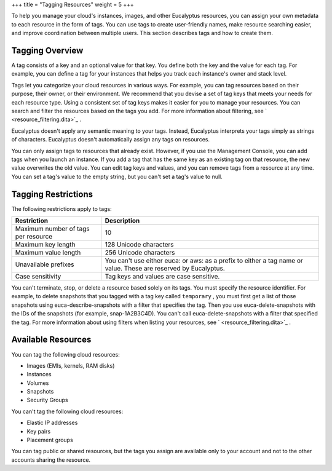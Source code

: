 +++
title = "Tagging Resources"
weight = 5
+++

..  _tagging_resources:

To help you manage your cloud's instances, images, and other Eucalyptus resources, you can assign your own metadata to each resource in the form of tags. You can use tags to create user-friendly names, make resource searching easier, and improve coordination between multiple users. This section describes tags and how to create them. 



================
Tagging Overview
================

A tag consists of a key and an optional value for that key. You define both the key and the value for each tag. For example, you can define a tag for your instances that helps you track each instance's owner and stack level. 

Tags let you categorize your cloud resources in various ways. For example, you can tag resources based on their purpose, their owner, or their environment. We recommend that you devise a set of tag keys that meets your needs for each resource type. Using a consistent set of tag keys makes it easier for you to manage your resources. You can search and filter the resources based on the tags you add. For more information about filtering, see ` <resource_filtering.dita>`_ . 

Eucalyptus doesn't apply any semantic meaning to your tags. Instead, Eucalyptus interprets your tags simply as strings of characters. Eucalyptus doesn't automatically assign any tags on resources. 

You can only assign tags to resources that already exist. However, if you use the Management Console, you can add tags when you launch an instance. If you add a tag that has the same key as an existing tag on that resource, the new value overwrites the old value. You can edit tag keys and values, and you can remove tags from a resource at any time. You can set a tag's value to the empty string, but you can't set a tag's value to null. 



====================
Tagging Restrictions
====================

The following restrictions apply to tags: 



.. list-table::
  :header-rows: 1

  *
    - Restriction
    - Description
  *
    - Maximum number of tags per resource
    - 10
  *
    - Maximum key length
    - 128 Unicode characters
  *
    - Maximum value length
    - 256 Unicode characters
  *
    - Unavailable prefixes
    - You can't use either euca: or aws: as a prefix to either a tag name or value. These are reserved by Eucalyptus.
  *
    - Case sensitivity
    - Tag keys and values are case sensitive.


You can't terminate, stop, or delete a resource based solely on its tags. You must specify the resource identifier. For example, to delete snapshots that you tagged with a tag key called ``temporary`` , you must first get a list of those snapshots using euca-describe-snapshots with a filter that specifies the tag. Then you use euca-delete-snapshots with the IDs of the snapshots (for example, snap-1A2B3C4D). You can't call euca-delete-snapshots with a filter that specified the tag. For more information about using filters when listing your resources, see ` <resource_filtering.dita>`_ . 



===================
Available Resources
===================

You can tag the following cloud resources: 



* Images (EMIs, kernels, RAM disks) 

* Instances 

* Volumes 

* Snapshots 

* Security Groups 

You can't tag the following cloud resources: 



* Elastic IP addresses 

* Key pairs 

* Placement groups 

You can tag public or shared resources, but the tags you assign are available only to your account and not to the other accounts sharing the resource. 








